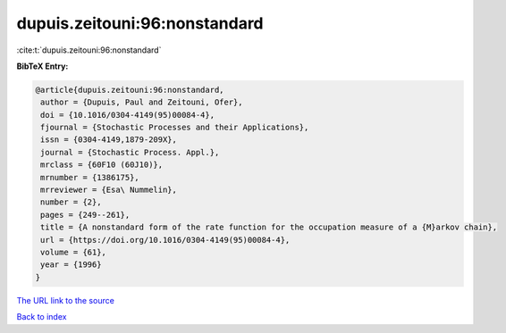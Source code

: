 dupuis.zeitouni:96:nonstandard
==============================

:cite:t:`dupuis.zeitouni:96:nonstandard`

**BibTeX Entry:**

.. code-block:: bibtex

   @article{dupuis.zeitouni:96:nonstandard,
    author = {Dupuis, Paul and Zeitouni, Ofer},
    doi = {10.1016/0304-4149(95)00084-4},
    fjournal = {Stochastic Processes and their Applications},
    issn = {0304-4149,1879-209X},
    journal = {Stochastic Process. Appl.},
    mrclass = {60F10 (60J10)},
    mrnumber = {1386175},
    mrreviewer = {Esa\ Nummelin},
    number = {2},
    pages = {249--261},
    title = {A nonstandard form of the rate function for the occupation measure of a {M}arkov chain},
    url = {https://doi.org/10.1016/0304-4149(95)00084-4},
    volume = {61},
    year = {1996}
   }
`The URL link to the source <ttps://doi.org/10.1016/0304-4149(95)00084-4}>`_


`Back to index <../By-Cite-Keys.html>`_
